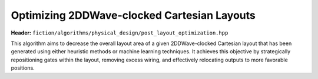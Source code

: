 .. _post_layout_optimization:

Optimizing 2DDWave-clocked Cartesian Layouts
--------------------------------------------

**Header:** ``fiction/algorithms/physical_design/post_layout_optimization.hpp``

This algorithm aims to decrease the overall layout area of a given 2DDWave-clocked Cartesian layout that has been
generated using either heuristic methods or machine learning techniques. It achieves this objective by strategically
repositioning gates within the layout, removing excess wiring, and effectively relocating outputs to more favorable
positions.

.. doxygenstruct:: fiction::post_layout_optimization_stats
   :members:
.. doxygenfunction:: fiction::post_layout_optimization
